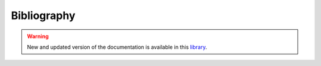 Bibliography
++++++++++++
.. _label_sec_bilbio:

.. warning:: New and updated version of the documentation is available in this `library <https://www.energyscope.net/latest/>`_.


.. bibliography::
